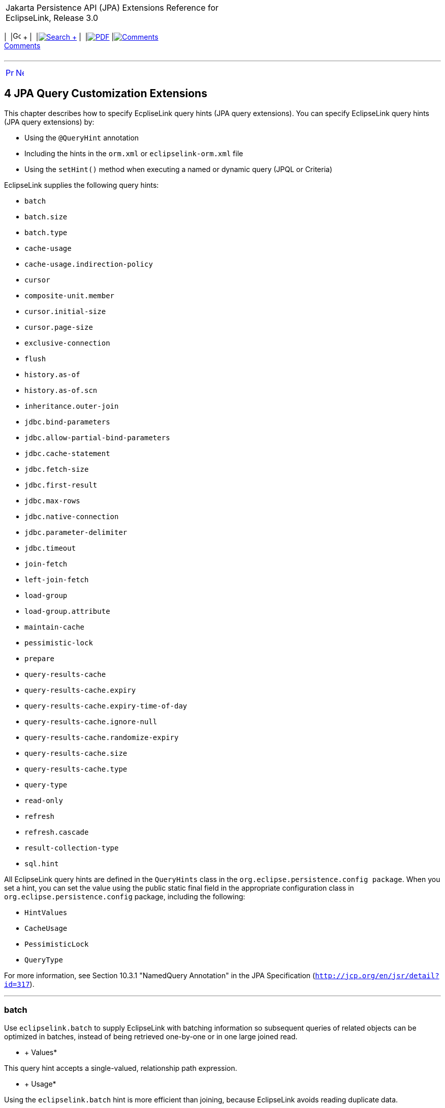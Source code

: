 [[cse]][[top]]

[width="100%",cols="<50%,>50%",]
|=======================================================================
a|
Jakarta Persistence API (JPA) Extensions Reference for EclipseLink,
Release 3.0

 a|
[cols=",^,,^,,^,^",]
|=======================================================================
|  |image:../../../dcommon/images/contents.png[Go To Table Of
Contents,width=16,height=16] + | 
|link:../../../[image:../../../dcommon/images/search.png[Search] +
] | 
|link:../../eclipselink_jpa_extensions.pdf[image:../../../dcommon/images/pdf_icon.png[PDF]]
|link:#disqus_thread[image:../../../dcommon/images/comments.png[Comments] +
Comments]
|=======================================================================

|=======================================================================

'''''

[cols="^,^,",]
|=======================================================================
|link:jpql.htm[image:../../../dcommon/images/larrow.png[Previous,width=16,height=16]]
|link:persistenceproperties_ref.htm[image:../../../dcommon/images/rarrow.png[Next,width=16,height=16]]
| 
|=======================================================================

[[TLJPA634]] [[sthref533]]

4 JPA Query Customization Extensions
------------------------------------

[[TLJPA54068]]

This chapter describes how to specify EcpliseLink query hints (JPA query
extensions). You can specify EclipseLink query hints (JPA query
extensions) by:

* Using the `@QueryHint` annotation
* Including the hints in the `orm.xml` or `eclipselink-orm.xml` file
* Using the `setHint()` method when executing a named or dynamic query
(JPQL or Criteria)

EclipseLink supplies the following query hints:

* `batch`
* `batch.size`
* `batch.type`
* `cache-usage`
* `cache-usage.indirection-policy`
* `cursor`
* `composite-unit.member`
* `cursor.initial-size`
* `cursor.page-size`
* `exclusive-connection`
* `flush`
* `history.as-of`
* `history.as-of.scn`
* `inheritance.outer-join`
* `jdbc.bind-parameters`
* `jdbc.allow-partial-bind-parameters`
* `jdbc.cache-statement`
* `jdbc.fetch-size`
* `jdbc.first-result`
* `jdbc.max-rows`
* `jdbc.native-connection`
* `jdbc.parameter-delimiter`
* `jdbc.timeout`
* `join-fetch`
* `left-join-fetch`
* `load-group`
* `load-group.attribute`
* `maintain-cache`
* `pessimistic-lock`
* `prepare`
* `query-results-cache`
* `query-results-cache.expiry`
* `query-results-cache.expiry-time-of-day`
* `query-results-cache.ignore-null`
* `query-results-cache.randomize-expiry`
* `query-results-cache.size`
* `query-results-cache.type`
* `query-type`
* `read-only`
* `refresh`
* `refresh.cascade`
* `result-collection-type`
* `sql.hint`

All EclipseLink query hints are defined in the `QueryHints` class in the
`org.eclipse.persistence.config package`. When you set a hint, you can
set the value using the public static final field in the appropriate
configuration class in `org.eclipse.persistence.config` package,
including the following:

* `HintValues`
* `CacheUsage`
* `PessimisticLock`
* `QueryType`

For more information, see Section 10.3.1 "NamedQuery Annotation" in the
JPA Specification (`http://jcp.org/en/jsr/detail?id=317`).

[[batch]][[TLJPA635]]

'''''

batch
~~~~~

Use `eclipselink.batch` to supply EclipseLink with batching information
so subsequent queries of related objects can be optimized in batches,
instead of being retrieved one-by-one or in one large joined read.

[[sthref534]]

* +
Values*

This query hint accepts a single-valued, relationship path expression.

[[sthref535]]

* +
Usage*

Using the `eclipselink.batch` hint is more efficient than joining,
because EclipseLink avoids reading duplicate data.

You can only batch queries that have a single object in the select
clause.

Valid values: a single-valued relationship path expression.

 +

[width="100%",cols="<100%",]
|=======================================================================
a|
image:../../../dcommon/images/note_icon.png[Note,width=16,height=16]Note:

Use _dot notation_ to access nested attributes. For example, to
batch-read an employee's manager's address, use `e.manager.address`.

|=======================================================================

 +

[[sthref536]]

* +
Examples*

link:#CBHCBIJB[Example 4-1] shows how to use this hint in a JPA query.

[[CBHCBIJB]][[TLJPA636]]

*_Example 4-1 Using batch in a JPA Query_*

[source,oac_no_warn]
----
import org.eclipse.persistence.config.HintValues;
 import org.eclipse.persistence.config.QueryHints;
 query.setHint("eclipselink.batch", "e.address");
----

link:#CBHJEGBF[Example 4-2] shows how to use this hint with the
`@QueryHint` annotation.

[[CBHJEGBF]][[TLJPA637]]

*_Example 4-2 Using batch in a @QueryHint Annotation_*

[source,oac_no_warn]
----
import org.eclipse.persistence.config.HintValues;
 import org.eclipse.persistence.config.QueryHints;
 @QueryHint(name=QueryHints.BATCH, value="e.address");
----

[[sthref537]]

* +
See Also*

For more information, see:

* "EclipseLink" JPA Query Hints
`http://wiki.eclipse.org/EclipseLink/UserGuide/JPA/Basic_JPA_Development/Querying/Query_Hints`
* link:#fetch["join-fetch"]
* link:#BABHCJIH["batch.size"]
* link:#BABFGHAA["batch.type"]
* "Querying" in _Solutions Guide for EclispeLink_

[[BABHCJIH]][[TLJPA723]]

'''''

batch.size
~~~~~~~~~~

Use `eclipselink.batch.size` to configure the batch size when using
`batch.type` set to `IN`.

[[sthref538]]

* +
Values*

link:#BABEJGHF[Table 4-1] describes this persistence property's values.

[[TLJPA724]][[sthref539]][[BABEJGHF]]

*_Table 4-1 Valid Values for batch.size_*

[width="28%",cols="<100%,<",options="header",]
|============================================================
|*Value* |*Description*
|Size a|
The number of keys in each `IN` clause

Default: *256* or the query's `pageSize` (for cursor queries)

|============================================================

 +

[[sthref540]]

* +
Examples*

link:#BABHIGJA[Example 4-3] shows how to use this hint in a JPA query.

[[BABHIGJA]][[TLJPA54028]]

*_Example 4-3 Using batch.size in a JPA Query_*

[source,oac_no_warn]
----
import org.eclipse.persistence.config.HintValues;
 import org.eclipse.persistence.config.QueryHints;
 query.setHint("eclipselink.BATCH_SIZE", "3");
----

link:#BABIHJJH[Example 4-4] shows how to use this hint with the
`@QueryHint` annotation.

[[BABIHJJH]][[TLJPA54029]]

*_Example 4-4 Using batch.size in a @QueryHint Annotation_*

[source,oac_no_warn]
----
import org.eclipse.persistence.config.HintValues;
 import org.eclipse.persistence.config.QueryHints;
 @QueryHint(name=QueryHints.BATCH_SIZE, value="3");
----

[[sthref541]]

* +
See Also*

For more information, see:

* link:#batch["batch"]

[[BABFGHAA]][[TLJPA727]]

'''''

batch.type
~~~~~~~~~~

Use `eclipselink.batch.type` to specify the type of batch fetching the
query should use for any batch-fetched relationships.

[[sthref542]]

* +
Values*

link:#CBAEHJEE[Table 4-2] describes this query hint's values.

[[TLJPA728]][[sthref543]][[CBAEHJEE]]

*_Table 4-2 Valid Values for batch.type_*

[width="28%",cols="<100%,<",options="header",]
|=======================================================================
|*Value* |*Description*
|`JOIN` |(Default) The original query's selection criteria is joined
with the batch query.

|`EXISTS` |Uses an SQL `EXISTS` and a sub-select in the batch query
instead of a join.

|`IN` |Uses an SQL `IN` clause in the batch query passing in the source
object IDs.
|=======================================================================

 +

[[sthref544]]

* +
Examples*

link:#BABGBHFC[Example 4-5] shows how to use this hint in a JPA query.

[[BABGBHFC]][[TLJPA54030]]

*_Example 4-5 Using batch.type in a JPA Query_*

[source,oac_no_warn]
----
import org.eclipse.persistence.config.HintValues;
 import org.eclipse.persistence.config.QueryHints;
 query.setHint("eclipselink.BATCH_TYPE", "EXISTS");
----

link:#BABFGECF[Example 4-6] shows how to use this hint with the
`@QueryHint` annotation.

[[BABFGECF]][[TLJPA54031]]

*_Example 4-6 Using batch.type in a @QueryHint Annotation_*

[source,oac_no_warn]
----
import org.eclipse.persistence.config.HintValues;
 import org.eclipse.persistence.config.QueryHints;
 @QueryHint(name=QueryHints.BATCH_TYPE, value="EXISTS");
----

[[sthref545]]

* +
See Also*

For more information, see:

* link:#batch["batch"]
* link:annotations_ref.htm#CHDCCIDA["@BatchFetch"]

[[cacheusage]][[TLJPA638]]

'''''

cache-usage
~~~~~~~~~~~

Use `eclipselink.cache-usage` to specify how the query should interact
with the EclipseLink cache.

[[sthref546]]

* +
Values*

link:#BABEIJAE[Table 4-3] describes this query hint's valid values.

[[TLJPA639]][[sthref547]][[BABEIJAE]]

*_Table 4-3 Valid Values for org.eclipse.persistence.config.CacheUsage_*

[width="28%",cols="<100%,<",options="header",]
|=======================================================================
|*Value* |*Description*
|`DoNotCheckCache` |Always go to the database.

|`CheckCacheByExactPrimaryKey` |If a read-object query contains an
expression where the primary key is the only comparison, you can obtain
a cache hit if you process the expression against the object in memory

|`CheckCacheByPrimaryKey` |If a read-object query contains an expression
that compares at least the primary key, you can obtain a cache hit if
you process the expression against the objects in memory.

|`CheckCacheThenDatabase` |You can configure any read-object query to
check the cache completely before you resort to accessing the database.

|`CheckCacheOnly` |You can configure any read-all query to check only
the parent session cache (shared cache) and return the result from it
without accessing the database.

|`ConformResultsInUnitOfWork` |You can configure any read-object or
read-all query within the context of a unit of work to conform the
results with the changes to the object made within that unit of work.
This includes new objects, deleted objects and changed objects.

|`UseEntityDefault` a|
(Default) Use the cache configuration as specified by the EclipseLink
descriptor API for this entity.

*Note*: The entity default value is to not check the cache
(`DoNotCheckCache`). The query will access the database and synchronize
with the cache. Unless refresh has been set on the query, the cached
objects will be returned without being refreshed from the database.
EclipseLink does not support the cache usage for native queries or
queries that have complex result sets such as returning data or multiple
objects.

|=======================================================================

 +

[[sthref548]]

* +
Usage*

EclipseLink JPA uses a shared cache assessed across the entire
persistence unit. After completing an operation in a particular
persistence context, EclipseLink merges the results into the shared
cache, so that other persistence contexts can use the results
_regardless of whether the entity manager and persistence context are
created in Java SE or Jakarta EE_.

Any entity persisted or removed using the entity manager will always
consistently maintained with the cache.

[[sthref549]]

* +
Examples*

link:#BABCBJAH[Example 4-7] shows how to use this hint in a JPA query.

[[BABCBJAH]][[TLJPA640]]

*_Example 4-7 Using cache-usage in a JPA Query_*

[source,oac_no_warn]
----
import org.eclipse.persistence.config.CacheUsage;
 import org.eclipse.persistence.config.QueryHints;
 query.setHint(QueryHints.CACHE_USAGE, CacheUsage.CheckCacheOnly);
----

link:#BABBFCGD[Example 4-8] shows how to use this hint with the
`@QueryHint` annotation.

[[BABBFCGD]][[TLJPA641]]

*_Example 4-8 Using cache-usage in a @QueryHint Annotation_*

[source,oac_no_warn]
----
import org.eclipse.persistence.config.CacheUsage;
 import org.eclipse.persistence.config.TargetDatabase;
 @QueryHint(name=QueryHints.CACHE_USAGE, value=CacheUsage.CheckCacheOnly);
----

[[sthref550]]

* +
See Also*

For more information, see:

* "EclipseLink Caches" in _Understanding EclipseLink_
* "Querying" in _Solutions Guide for EclispeLink_
* "Enhancing Performance" in _Solutions Guide for EclispeLink_
* link:#BABDBIDI["cache-usage.indirection-policy"]

[[BABDBIDI]][[TLJPA731]]

'''''

cache-usage.indirection-policy
~~~~~~~~~~~~~~~~~~~~~~~~~~~~~~

Use `eclipselink.cache-usage.indirection-policy` (with
link:#cacheusage[cache-usage]) to configure in-memory querying and
conforming's treatment of uninstantiated indirection/lazy relationships.

[[sthref551]]

* +
Values*

link:#CBAHAACF[Table 4-4] describes this query hint's values.

[[TLJPA732]][[sthref552]][[CBAHAACF]]

*_Table 4-4 Valid Values for cache-usage.indirection-policy_*

[width="28%",cols="<100%,<",options="header",]
|=======================================================================
|*Value* |*Description*
|`Conform` |If conforming encounters an uninstantiated indirection/lazy
object, it is assumed to conform.

|`Exception` |(Default) If conforming encounters an uninstantiated
indirection/lazy object an exception is thrown.

|`NotConform` |If conforming encounters an uninstantiated
indirection/lazy object it is assumed to not conform.

|`Trigger` |If conforming encounters an uninstantiated indirection/lazy
object it is triggered.
|=======================================================================

 +

[[sthref553]]

* +
Usage*

This hint applies only when the query traverses a `join` across a lazy
relationship.

[[sthref554]]

* +
Examples*

link:#CHDGHCAF[Example 4-9] shows how to use this hint in a JPA query.

[[CHDGHCAF]][[TLJPA733]]

*_Example 4-9 Using cache-usage.indirection-policy in a JPA Query_*

[source,oac_no_warn]
----
query.setHint(QueryHints.INDIRECTION_POLICY, CacheUsageIndirectionPolicy.Trigger); 
----

link:#CHDEFCID[Example 4-10] shows how to use this hint with the
`@QueryHint` annotation.

[[CHDEFCID]][[TLJPA734]]

*_Example 4-10 Using cache-usage.indirection-policy in a @QueryHint
Annotation_*

[source,oac_no_warn]
----
@QueryHint(name=QueryHints.INDIRECTION_POLICY, value=CacheUsageIndirectionPolicy.Trigger) 
----

[[sthref555]]

* +
See Also*

For more information, see:

* "EclipseLink" JPA Query Hints
`http://wiki.eclipse.org/EclipseLink/UserGuide/JPA/Basic_JPA_Development/Querying/Query_Hints`
* "EclipseLink Caches" in _Understanding EclipseLink_
* "Querying" in _Solutions Guide for EclispeLink_
* link:#cacheusage["cache-usage"]

[[BABBGFJA]][[TLJPA735]]

'''''

cursor
~~~~~~

Use `eclipselink.cursor` to configure the query to return a
`CursoredStream`.

[[sthref556]]

* +
Values*

link:#BABDGGBI[Table 4-5] describes this persistence property's values.

[[TLJPA736]][[sthref557]][[BABDGGBI]]

*_Table 4-5 Valid Values for cursor_*

[width="28%",cols="<100%,<",options="header",]
|======================
|*Value* |*Description*
|`true` | +
|`false` |(Default)
|======================

 +

[[sthref558]]

* +
Usage*

A _Cursor_ is a stream of the JDBC `ResultSet`. Cursors are useful for
large results sets, or when you only need the few results of a query.

A cursor implements `Enumeration`, when the each `next()` will fetch the
next from the JDBC `ResultSet`, and builds the resulting Object or
value. A Cursor requires, and will keep, a live JDBC connection. You
must use `close()` to free the Cursor's resources.

You can access a Cursor from a JPA Query through `getSingleResult()`, or
from `JpaQuery` using `getResultCursor()`.

 +

[width="100%",cols="<100%",]
|=======================================================================
a|
*Tip:*

You can use `MAX_ROWS` and `FIRST_RESULT` instead of a Cursor to obtain
a page of results.

|=======================================================================

 +

[[sthref559]]

* +
Examples*

link:#BABHFHEG[Example 4-11] shows how to use this hint in a JPA query.

[[BABHFHEG]][[TLJPA54032]]

*_Example 4-11 Using cursor in a JPA Query_*

[source,oac_no_warn]
----
import org.eclipse.persistence.config.HintValues;
 import org.eclipse.persistence.config.QueryHints;
 query.setHint("eclipselink.cursor", "TRUE");
----

link:#BABFADCA[Example 4-12] shows how to use this hint with the
`@QueryHint` annotation.

[[BABFADCA]][[TLJPA54033]]

*_Example 4-12 Using cursor in a @QueryHint Annotation_*

[source,oac_no_warn]
----
import org.eclipse.persistence.config.HintValues;
 import org.eclipse.persistence.config.QueryHints;
 @QueryHint(name=QueryHints.CURSOR, value="TRUE");
----

[[sthref560]]

* +
See Also*

For more information, see:

* link:#CHDJJCHG["cursor.initial-size"]
* link:#CACIGJGE["cursor.page-size"]

[[CHDDFIDC]][[TLJPA54134]]

'''''

composite-unit.member
~~~~~~~~~~~~~~~~~~~~~

The ecliplselink.composite-unit.member query hint specifies the name of
the composite member persistence unit on which you want to execute the
query. You must use it on a native query executed on a composite
persistence unit.

[[sthref561]]

* +
Values*

link:#CHDIAHAB[Table 4-6] describes this persistence property's values.

[[TLJPA54135]][[sthref562]][[CHDIAHAB]]

*_Table 4-6 Valid Values for composite-unit.member_*

[width="25%",cols="<100%,<",options="header",]
|==================================================
|*Value* |*Description*
|value |The name of the composite persistence unit.
|==================================================

 +

[[sthref563]]

* +
Examples*

link:#CHDEJEAE[Example 4-13] shows how to use this hint in a JPA query.

[[CHDEJEAE]][[TLJPA54136]]

*_Example 4-13 Using composite-unit.member in a JPA query_*

[source,oac_no_warn]
----
import org.eclipse.persistence.config.QueryHints;
query.setHint("eclipselink.composite-unit.member", "mypersistentunit");
----

link:#CHDDJEAA[Example 4-14] shows how to use this hint with the
`@QueryHint` annotation.

[[CHDDJEAA]][[TLJPA54137]]

*_Example 4-14 Using composite-unit.member in an @QueryHint annotation_*

[source,oac_no_warn]
----
import org.eclipse.persistence.config.QueryHints;
@QueryHint(name=QueryHints.COMPOSITE_UNIT_MEMBER, 
value="mypersistentunit");
----

[[CHDJJCHG]][[TLJPA739]]

'''''

cursor.initial-size
~~~~~~~~~~~~~~~~~~~

Use `eclipselink.cursor.initial-size` to configure the query to return a
CursoredStream with the specified initial size.

[[sthref564]]

* +
Values*

link:#CHDBDJEA[Table 4-7] describes this query hint's values.

[[TLJPA740]][[sthref565]][[CHDBDJEA]]

*_Table 4-7 Valid Values for cursor.initial-size_*

[width="28%",cols="<100%,<",options="header",]
|=======================================================================
|*Value* |*Description*
|`Integer` or `Strings` that can be parsed to `int` values |The initial
number of objects that are prebuilt for the stream before a `next()` is
called
|=======================================================================

 +

[[sthref566]]

* +
Examples*

link:#CHDIIBJH[Example 4-15] shows how to use this hint in a JPA query.

[[CHDIIBJH]][[TLJPA741]]

*_Example 4-15 Using cursor.initial-size in a JPA Query_*

[source,oac_no_warn]
----
import org.eclipse.persistence.config.HintValues;
 import org.eclipse.persistence.config.QueryHints;
 query.setHint("eclipselink.cursor_initial_size", "10");
----

link:#CHDIHGDI[Example 4-16] shows how to use this hint with the
`@QueryHint` annotation.

[[CHDIHGDI]][[TLJPA742]]

*_Example 4-16 Using cursor.initial-size in a @QueryHint Annotation_*

[source,oac_no_warn]
----
import org.eclipse.persistence.config.HintValues;
 import org.eclipse.persistence.config.QueryHints;
 @QueryHint(name=QueryHints.CURSOR_INITIAL_SIZE, value="10");
----

[[sthref567]]

* +
See Also*

For more information, see:

* link:#BABBGFJA["cursor"]

[[CACIGJGE]][[TLJPA54069]]

'''''

cursor.page-size
~~~~~~~~~~~~~~~~

Use `eclipselink.cursor.page-size` to configure the query to return a
`CursoredStream` with the specified page size.

[[sthref568]]

* +
Values*

link:#BABEBBJJ[Table 4-8] describes this query hint's values.

[[TLJPA54070]][[sthref569]][[BABEBBJJ]]

*_Table 4-8 Valid Values for cursor.page-size_*

[width="28%",cols="<100%,<",options="header",]
|=======================================================================
|*Value* |*Description*
|`Integer` or `Strings` that can be parsed to `int` values |The number
of objects that are fetched from the stream on a `next()` call, if the
buffer of objects is empty
|=======================================================================

 +

[[sthref570]]

* +
Examples*

link:#CHDIAFBG[Example 4-17] shows how to use this hint in a JPA query.

[[CHDIAFBG]][[TLJPA54071]]

*_Example 4-17 Using cursor.page-size in a JPA Query_*

[source,oac_no_warn]
----
import org.eclipse.persistence.config.HintValues;
 import org.eclipse.persistence.config.QueryHints;
 query.setHint("eclipselink.CURSOR_PAGE_SIZE", "10");
----

link:#CHDIACBG[Example 4-18] shows how to use this hint with the
`@QueryHint` annotation.

[[CHDIACBG]][[TLJPA54072]]

*_Example 4-18 Using cursor.page-size in a @QueryHint Annotation_*

[source,oac_no_warn]
----
import org.eclipse.persistence.config.HintValues;
 import org.eclipse.persistence.config.QueryHints;
 @QueryHint(name=QueryHints.CURSOR_PAGE_SIZE, value="10");
----

[[sthref571]]

* +
See Also*

For more information, see:

* link:#BABBGFJA["cursor"]

[[BABJFGGC]][[TLJPA747]]

'''''

exclusive-connection
~~~~~~~~~~~~~~~~~~~~

Use `eclipselink.exclusive-connection` to specify if the query should
use the exclusive (transactional/write) connection.

[[sthref572]]

* +
Values*

link:#BABGGEAH[Table 4-9] describes this query hint's values.

[[TLJPA748]][[sthref573]][[BABGGEAH]]

*_Table 4-9 Valid Values for exclusive-connection_*

[width="28%",cols="<100%,<",options="header",]
|=============================================================
|*Value* |*Description*
|true |The query is executed through the exclusive connection.
|false | +
|=============================================================

 +

[[sthref574]]

* +
Usage*

This is valid only when an `EXCLUSIVE_CONNECTION_MODE` property has been
set for the persistence unit (such as VPD). If a
`jdbc.exclusive-connection.mode` has been configured, use this query
hint to ensure that the query is executed through the exclusive
connection.

This may be required in certain cases, such as when database security
prevents a query joining to a secure table from returning the correct
results, when executed through the shared connection.

[[sthref575]]

* +
Examples*

link:#CHDHHEGA[Example 4-19] shows how to use this hint in a JPA query.

[[CHDHHEGA]][[TLJPA749]]

*_Example 4-19 Using exclusive-connection in a JPA Query_*

[source,oac_no_warn]
----
import org.eclipse.persistence.config.HintValues;
 import org.eclipse.persistence.config.QueryHints;
 query.setHint("eclipselink.EXCLUSIVE_CONNECTION", "TRUE");
----

link:#CHDIGEII[Example 4-20] shows how to use this hint with the
`@QueryHint` annotation.

[[CHDIGEII]][[TLJPA750]]

*_Example 4-20 Using exclusive-connection in a @QueryHint Annotation_*

[source,oac_no_warn]
----
import org.eclipse.persistence.config.HintValues;
 import org.eclipse.persistence.config.QueryHints;
 @QueryHint(name=QueryHints.EXCLUSIVE_CONNECTION, value="TRUE");
----

[[sthref576]]

* +
See Also*

For more information, see:

* link:persistenceproperties_ref.htm#CACBICGG2["jdbc.exclusive-connection.mode"]

[[CBHFHGEB]][[TLJPA751]]

'''''

flush
~~~~~

Use `eclipselink.flush` to specify if the query should flush the
persistence context before executing.

[[sthref577]]

* +
Values*

link:#CBAGCCIH[Table 4-10] describes this query hint's values.

[[TLJPA752]][[sthref578]][[CBAGCCIH]]

*_Table 4-10 Valid Values for flush_*

[width="28%",cols="<100%,<",options="header",]
|=======================================================================
|*Value* |*Description*
|`true` |The query triggers a flush of the persistence context before
execution

|`false` |(Default)
|=======================================================================

 +

[[sthref579]]

* +
Usage*

If the query may access objects that have been changed in the
persistence context, you must trigger a flush in order for the query to
see the changes. If the query does not require seeing the changes, you
should avoid the flush in order to improve performance.

You can also configure the flush-mode as a persistence unit property.
See link:persistenceproperties_ref.htm#CDEJGBEI["flush-clear.cache"] for
more information.

You can also use conforming to query changes without requiring a flush.
See link:#cacheusage["cache-usage"] for more information.

[[sthref580]]

* +
Examples*

link:#CHDGGHHG[Example 4-21] shows how to use this hint in a JPA query.

[[CHDGGHHG]][[TLJPA753]]

*_Example 4-21 Using flush in a JPA Query_*

[source,oac_no_warn]
----
import org.eclipse.persistence.config.HintValues;
 import org.eclipse.persistence.config.QueryHints;
 query.setHint("eclipselink.FLUSH", "TRUE");
----

link:#CHDHDACD[Example 4-22] shows how to use this hint with the
`@QueryHint` annotation.

[[CHDHDACD]][[TLJPA754]]

*_Example 4-22 Using flush in a @QueryHint Annotation_*

[source,oac_no_warn]
----
import org.eclipse.persistence.config.HintValues;
 import org.eclipse.persistence.config.QueryHints;
 @QueryHint(name=QueryHints.FLUSH, value="TRUE");
----

[[sthref581]]

* +
See Also*

For more information, see:

* link:persistenceproperties_ref.htm#BABDHEEB["persistence-context.flush-mode"]
* link:persistenceproperties_ref.htm#CDEJGBEI["flush-clear.cache"]
* "EclipseLink" JPA Query Hints
`http://wiki.eclipse.org/EclipseLink/UserGuide/JPA/Basic_JPA_Development/Querying/Query_Hints`
* "EclipseLink Caches" in _Understanding EclipseLink_
* "Querying" in _Solutions Guide for EclispeLink_
* link:#BABDBIDI["cache-usage.indirection-policy"]
* link:#cacheusage["cache-usage"]

[[CACDJCBE]][[TLJPA755]]

'''''

history.as-of
~~~~~~~~~~~~~

Configures the query to query the state of the object as-of a point in
time.

[[sthref582]]

* +
Values*

link:#CACFHAJC[Table 4-11] describes this query hint's values.

[[TLJPA756]][[sthref583]][[CACFHAJC]]

*_Table 4-11 Valid Values for history.as-of_*

[width="28%",cols="<100%,<",options="header",]
|==========================================================
|*Value* |*Description*
|Timestamp |Timestamp, in the form: `YYYY/MM/DD HH:MM:SS.n`
|==========================================================

 +

[[sthref584]]

* +
Usage*

Both the query execution and result will conform to the database as it
existed based on the database SCN.

 +

[width="100%",cols="<100%",]
|=======================================================================
a|
image:../../../dcommon/images/note_icon.png[Note,width=16,height=16]Note:

This query hint requires a class with historical support or when using
Oracle Flashback.

|=======================================================================

 +

[[sthref585]]

* +
Examples*

link:#CHDGCFEI[Example 4-23] shows how to use this hint in a JPA query.

[[CHDGCFEI]][[TLJPA757]]

*_Example 4-23 Using history.as-of in a JPA Query_*

[source,oac_no_warn]
----
import org.eclipse.persistence.config.HintValues;
 import org.eclipse.persistence.config.QueryHints;
 query.setHint("eclipselink.AS_OF", "2012/10/15 11:21:18.2");
----

link:#CHDIEAIC[Example 4-24] shows how to use this hint with the
`@QueryHint` annotation.

[[CHDIEAIC]][[TLJPA758]]

*_Example 4-24 Using history.as-of in @QueryHint Annotation_*

[source,oac_no_warn]
----
import org.eclipse.persistence.config.HintValues;
 import org.eclipse.persistence.config.QueryHints;
 @QueryHint(name=QueryHints.AS_OF, value="2012/10/15 11:21:18.2");
----

[[sthref586]]

* +
See Also*

For more information, see:

* link:#BDCBGEJG["history.as-of.scn"]
* "Using Oracle Flashback Technology" in _Oracle Database Advanced
Application Developer's Guide_

[[BDCBGEJG]][[TLJPA759]]

'''''

history.as-of.scn
~~~~~~~~~~~~~~~~~

Use `eclipselink.history.as-of.scn` to configure the query to query the
state of the object as-of a database SCN (System Change Number).

[[sthref587]]

* +
Values*

link:#CBACAFGG[Table 4-12] describes this query hint's values.

[[TLJPA760]][[sthref588]][[CBACAFGG]]

*_Table 4-12 Valid Values for history.as-of.scn_*

[width="28%",cols="<100%,<",options="header",]
|========================
|*Value* |*Description*
|value |Integer SCN value
|========================

 +

[[sthref589]]

* +
Usage*

 +

[width="100%",cols="<100%",]
|=======================================================================
a|
image:../../../dcommon/images/note_icon.png[Note,width=16,height=16]Note:

This query hint requires Oracle Flashback support.

|=======================================================================

 +

[[sthref590]]

* +
Examples*

link:#CHDGAJAB[Example 4-25] shows how to use this hint in a JPA query.

[[CHDGAJAB]][[TLJPA761]]

*_Example 4-25 Using history.as-of.scn in a JPA Query_*

[source,oac_no_warn]
----
import org.eclipse.persistence.config.HintValues;
 import org.eclipse.persistence.config.QueryHints;
 query.setHint("eclipselink.AS_OF_SCN", "3");
----

link:#CHDIHCFG[Example 4-26] shows how to use this hint with the
`@QueryHint` annotation.

[[CHDIHCFG]][[TLJPA762]]

*_Example 4-26 Using history.as-of.scn in @QueryHint Annotation_*

[source,oac_no_warn]
----
import org.eclipse.persistence.config.HintValues;
 import org.eclipse.persistence.config.QueryHints;
 @QueryHint(name=QueryHints.AS_OF_SCN, value="3");
----

[[sthref591]]

* +
See Also*

For more information, see:

* link:#CACDJCBE["history.as-of"]
* "Using Oracle Flashback Technology" in _Oracle Database Advanced
Application Developer's Guide_

[[BABEDHJB]][[TLJPA763]]

'''''

inheritance.outer-join
~~~~~~~~~~~~~~~~~~~~~~

Use `eclipselink.inheritance.outer-join` to configure the query to use
an outer-join for all subclasses.

[[sthref592]]

* +
Values*

link:#CBAGHABJ[Table 4-13] describes this query hint's values.

[[TLJPA764]][[sthref593]][[CBAGHABJ]]

*_Table 4-13 Valid Values for inheritance.outer-join_*

[width="28%",cols="<100%,<",options="header",]
|=======================================================================
|*Value* |*Description*
|`true` |Use outer-join.

|`false` |(Default) Do not use outer-join; execute a separate query for
each subclass.
|=======================================================================

 +

[[sthref594]]

* +
Usage*

This query hint can be used queries to root or branch inherited classes.

You can also configure this behavior by using a `DescriptorCustomizer`
(see
link:persistenceproperties_ref.htm#CCHIEAIA["descriptor.customizer"]).

 +

[width="100%",cols="<100%",]
|=======================================================================
a|
image:../../../dcommon/images/note_icon.png[Note,width=16,height=16]Note:

This is required for correct ordering, `firstResult`, `maxResult`, and
cursors.

|=======================================================================

 +

[[sthref595]]

* +
Examples*

link:#CHDICAFC[Example 4-27] shows how to use this hint in a JPA query.

[[CHDICAFC]][[TLJPA765]]

*_Example 4-27 Using inheritance.outer-join in a JPA Query_*

[source,oac_no_warn]
----
import org.eclipse.persistence.config.HintValues;
 import org.eclipse.persistence.config.QueryHints;
 query.setHint("eclipselink.INHERITANCE_OUTER_JOIN", "TRUE");
----

link:#CHDIFIJJ[Example 4-28] shows how to use this hint with the
`@QueryHint` annotation.

[[CHDIFIJJ]][[TLJPA54034]]

*_Example 4-28 Using inheritance.outer-join in a @QueryHint Annotation_*

[source,oac_no_warn]
----
import org.eclipse.persistence.config.HintValues;
 import org.eclipse.persistence.config.QueryHints;
 @QueryHint(name=QueryHints.INHERITANCE_OUTER_JOIN, value="TRUE");
----

[[sthref596]]

* +
See Also*

For more information, see:

* "Inheritance" in _Understanding EclipseLink_
* "Enhancing Performance" in _Solutions Guide for EclispeLink_

[[bindparameters]][[TLJPA642]]

'''''

jdbc.bind-parameters
~~~~~~~~~~~~~~~~~~~~

Use `eclipselink.jdbc.bind-parameters` to specify if the query uses
parameter binding (parameterized SQL).

[[sthref597]]

* +
Values*

link:#BABHJFEJ[Table 4-14] describes this query hint's valid values.

[[TLJPA643]][[sthref598]][[BABHJFEJ]]

*_Table 4-14 Valid Values for
org.eclipse.persistence.config.HintValues_*

[width="28%",cols="<100%,<",options="header",]
|=======================================================================
|*Value* |*Description*
|`TRUE` |Bind all parameters.

|`FALSE` |Do not bind all parameters.

|`PERSISTENCE_UNIT_DEFAULT` |(Default) Use the parameter binding setting
made in your EclipseLink session's database login, which is true by
default.
|=======================================================================

 +

[[sthref599]]

* +
Usage*

By default, EclipseLink enables parameter binding and statement caching.
This causes EclipseLink to use a prepared statement, binding all SQL
parameters and caching the prepared statement. When you re-execute this
query, you avoid the SQL preparation, which improves performance.

You can also configure parameter binding for the persistence unit in the
`persistence.xml` file (when used in a Java SE environment).

[[sthref600]]

* +
Examples*

link:#BABGDCJA[Example 4-29] shows how to use this hint in a JPA query.

[[BABGDCJA]][[TLJPA644]]

*_Example 4-29 Using bind-parameters in a JPA Query_*

[source,oac_no_warn]
----
import org.eclipse.persistence.config.HintValues;
 import org.eclipse.persistence.config.QueryHints;
 query.setHint(QueryHints.BIND_PARAMETERS, HintValues.TRUE);
----

link:#BABIHAEJ[Example 4-30] shows how to use this hint with the
`@QueryHint` annotation.

[[BABIHAEJ]][[TLJPA645]]

*_Example 4-30 Using bind-parameters in a @QueryHint Annotation_*

[source,oac_no_warn]
----
import org.eclipse.persistence.config.HintValues;
 import org.eclipse.persistence.config.TargetDatabase;
 @QueryHint(name=QueryHints.BIND_PARAMETERS, value=HintValues.TRUE);
----

link:#BABFBBJD[Example 4-31] shows how to configure parameter binding in
the persistence unit `persistence.xml` file.

[[BABFBBJD]][[TLJPA646]]

*_Example 4-31 Specifying Parameter Binding Persistence Unit Property_*

[source,oac_no_warn]
----
<property name="eclipselink.jdbc.bind-parameters" value="false"/>
----

Or by importing a `property` map:

[source,oac_no_warn]
----
import org.eclipse.persistence.config.PersistenceUnitProperties;
propertiesMap.put(PersistenceUnitProperties.JDBC_BIND_PARAMETERS, "true");
----

[[sthref601]]

* +
See Also*

For more information, see:

* link:persistenceproperties_ref.htm#CHDHAFAA["jdbc.cache-statements"]
* link:persistenceproperties_ref.htm#CIHJADHF["jdbc.batch-writing.size"]
* "Parameterized SQL and Statement Caching" in _Solutions Guide for
EclispeLink_

[[allowpartialbindparameters]][[TLJPA831]]

'''''

jdbc.allow-partial-bind-parameters
~~~~~~~~~~~~~~~~~~~~~~~~~~~~~~~~~~

Use `eclipselink.jdbc.allow-partial-bind-parameters` to specify if
parameter binding decisions apply to individual expressions or the whole
query.

[[sthref597]]

* +
Values*

link:#BABHJFEK[Table 4-83] describes this persistence property's values.

[[TLJPA832]][[sthref833]][[BABHJFEK]]

*_Table 4-83 Valid Values for jdbc.allow-partial-bind-parameters_*

[width="28%",cols="<100%,<",options="header",]
|=======================================================================
|*Value* |*Description*
|`TRUE` |EclipseLink binds parameters per SQL function/expression.

|`FALSE` |(Default) EclipseLink either binds all parameters or no
parameters; depending on database support.
|=======================================================================

 +

[[sthref834]]

* +
Usage*

EclipseLink determines binding behavior based on the database's support
for binding. If the database does not support binding, for a specific
expression, EclipseLink will disable parameter binding for the whole
query. Setting this property to 'true' will allow EclipseLink to bind
per expression, instead of per query.

[[sthref835]]

* +
Examples*

link:#BABFBBJK[Example 4-83] shows how to configure parameter binding in
the persistence unit `persistence.xml` file.

[[BABFBBJK]][[TLJPA836]]

*_Example 4-83 Specifying Allow Partial Parameter Binding Persistence
Unit Property_*

[source,oac_no_warn]
----
<property name="eclipselink.jdbc.allow-partial-bind-parameters" value="true"/>
----

Or by importing a `property` map:

[source,oac_no_warn]
----
import org.eclipse.persistence.config.PersistenceUnitProperties;
propertiesMap.put(PersistenceUnitProperties.JDBC_ALLOW_PARTIAL_PARAMETERS, "true");
----

[[sthref837]]

* +
See Also*

For more information, see:

* link:#bindparameters["jdbc.bind-parameters"]
* link:persistenceproperties_ref.htm#CIHJADHF["jdbc.batch-writing.size"]
* "Parameterized SQL and Statement Caching" in _Solutions Guide for
EclispeLink_

[[BABCHAFD]][[TLJPA766]]

'''''

jdbc.cache-statement
~~~~~~~~~~~~~~~~~~~~

Specify if the query caches its JDBC statement.

[[sthref602]]

* +
Values*

link:#CHDIBGGB[Table 4-15] describes this query hint's values.

[[TLJPA767]][[sthref603]][[CHDIBGGB]]

*_Table 4-15 Valid Values for jdbc.cache-statement_*

[width="28%",cols="<100%,<",options="header",]
|================================================
|*Value* |*Description*
|`true` |The query will cache its JDBC statement.
|`false` |(Default)
|================================================

 +

[[sthref604]]

* +
Usage*

This allows queries to use parameterized SQL with statement caching. It
also allows a specific query to not cache its statement, if statement
caching is enable for the persistence unit.

 +

[width="100%",cols="<100%",]
|=======================================================================
a|
*Tip:*

Normally, you should set statement caching for the entire persistence
unit (see
link:persistenceproperties_ref.htm#CHDHAFAA["jdbc.cache-statements"])
instead of each query.

When using a `DataSource`, you must set statement caching in the
`DataSource` configuration.

|=======================================================================

 +

[[sthref605]]

* +
Examples*

link:#CHDIAHFI[Example 4-32] shows how to use this hint in a JPA query.

[[CHDIAHFI]][[TLJPA54035]]

*_Example 4-32 Using jdbc.cache-statement in a JPA Query_*

[source,oac_no_warn]
----
import org.eclipse.persistence.config.HintValues;
 import org.eclipse.persistence.config.QueryHints;
 query.setHint("eclipselink.CACHE_STATEMENT", "TRUE");
----

link:#CHDHEDDG[Example 4-33] shows how to use this hint in the
`@QueryHint` annotation.

[[CHDHEDDG]][[TLJPA54036]]

*_Example 4-33 Using jdbc.cache-statement in a @QueryHint Annotation_*

[source,oac_no_warn]
----
import org.eclipse.persistence.config.HintValues;
 import org.eclipse.persistence.config.QueryHints;
 @QueryHint(name=QueryHints.CACHE_STATEMENT, value="TRUE");
----

[[sthref606]]

* +
See Also*

For more information, see:

* link:persistenceproperties_ref.htm#CHDHAFAA["jdbc.cache-statements"]
* "Enhancing Performance" in _Solutions Guide for EclispeLink_

[[fetchsize]][[TLJPA647]]

'''''

jdbc.fetch-size
~~~~~~~~~~~~~~~

Use `eclipselink.jdbc.fetch-size` to specify the number of rows to be
fetched from the database when additional rows are needed.

 +

[width="100%",cols="<100%",]
|=======================================================================
a|
image:../../../dcommon/images/note_icon.png[Note,width=16,height=16]Note:

This property requires JDBC driver support.

|=======================================================================

 +

[[sthref607]]

* +
Values*

link:#CHDHHCFG[Table 4-16] describes this query hint's valid values.

[[TLJPA648]][[sthref608]][[CHDHHCFG]]

*_Table 4-16 Valid Values for eclipselink.jdbc.fetch-size_*

[width="28%",cols="<100%,<",options="header",]
|============================================================
|*Value* |*Description*
|from `0` to `Integer.MAX_VALUE` a|
(Default = `0`) As a `String`, depending on your JDBC driver.

If 0, the JDBC driver default will be used.

|============================================================

 +

[[sthref609]]

* +
Usage*

For queries that return a large number of objects, you can configure the
row fetch size used in the query to improve performance by reducing the
number database hits required to satisfy the selection criteria.

By default, most JDBC drivers use a fetch size of 10. , so if you are
reading 1000 objects, increasing the fetch size to 256 can significantly
reduce the time required to fetch the query's results. The optimal fetch
size is not always obvious. Usually, a fetch size of one half or one
quarter of the total expected result size is optimal.

If you are unsure of the result set size, incorrectly setting a fetch
size too large or too small can decrease performance.

[[sthref610]]

* +
Examples*

link:#CHDBEBDE[Example 4-34] shows how to use this hint in a JPA query.

[[CHDBEBDE]][[TLJPA649]]

*_Example 4-34 Using jdbc.fetch-size in a JPA Query_*

[source,oac_no_warn]
----
import org.eclipse.persistence.config.HintValues;
 import org.eclipse.persistence.config.QueryHints;
 query.setHint("eclipselink.JDBC_FETCH_SIZE", "100");
----

link:#CHDHFAHJ[Example 4-35] shows how to use this hint with the
`@QueryHint` annotation.

[[CHDHFAHJ]][[TLJPA650]]

*_Example 4-35 Using jdbc.fetch-size in a @QueryHint Annotation_*

[source,oac_no_warn]
----
import org.eclipse.persistence.config.HintValues;
 import org.eclipse.persistence.config.QueryHints;
 @QueryHint(name=QueryHints.JDBC_FETCH_SIZE, value="100");
----

[[sthref611]]

* +
See Also*

For more information, see:

* "EclipseLink" JPA Query Hints
`http://wiki.eclipse.org/EclipseLink/UserGuide/JPA/Basic_JPA_Development/Querying/Query_Hints`
* "Querying" and "Enhancing Performance" in _Solutions Guide for
EclispeLink_
* "EclipseLink Caches" in _Understanding EclipseLink_

[[BHAGGAIA]][[TLJPA770]]

'''''

jdbc.first-result
~~~~~~~~~~~~~~~~~

Use `eclipselink.jdbc.first-result` to specify if the query should skip
the specified number of rows in the result.

[[sthref612]]

* +
Values*

link:#BHAGFHHH[Table 4-17] describes this query hint's values.

[[TLJPA771]][[sthref613]][[BHAGFHHH]]

*_Table 4-17 Valid Values for jdbc.first-result_*

[width="28%",cols="<100%,<",options="header",]
|================================================================
|*Value* |*Description*
|Integer a|
`Integer` or `String` value that can be parsed to an `int` value.

The position of the first result to retrieve.

|================================================================

 +

[[sthref614]]

* +
Usage*

This query hint is similar to JPA Query `setFirstResults()`, but can be
set in metadata for `NamedQuerys`.

[[sthref615]]

* +
Examples*

link:#CHDIFCDA[Example 4-36] shows how to use this hint in a JPA query.

[[CHDIFCDA]][[TLJPA772]]

*_Example 4-36 Using jdbc.first-result in a JPA Query_*

[source,oac_no_warn]
----
import org.eclipse.persistence.config.HintValues;
 import org.eclipse.persistence.config.QueryHints;
 query.setHint("eclipselink.JDBC_FIRST_RESULT", "10");
----

[[sthref616]]

* +
See Also*

For more information, see:

* "Query Concepts" in _Understanding EclipseLink_

[[maxrows]][[TLJPA651]]

'''''

jdbc.max-rows
~~~~~~~~~~~~~

Use `eclipselink.jdbc.max-rows` to specify the maximum number of rows to
be returned. If the query returns more rows than specified, the trailing
rows will not be returned.

[[sthref617]]

* +
Values*

link:#BACJCJHA[Table 4-18] describes this query hint's valid values.

[[TLJPA652]][[sthref618]][[BACJCJHA]]

*_Table 4-18 Valid Values for eclipselink.jdbc.max-rows_*

[width="28%",cols="<100%,<",options="header",]
|=======================================================================
|*Value* |*Description*
|`Int` or `String` (that can be parsed to `Int` values) |Configures the
JDBC maximum number of rows.
|=======================================================================

 +

[[sthref619]]

* +
Usage*

This hint is similar to JPQL `setMaxResults()`, but can be specified
within the metadata for `NamedQueries`.

[[sthref620]]

* +
Examples*

link:#BACJHHJB[Example 4-37] shows how to use this hint in a JPA query.

[[BACJHHJB]][[TLJPA653]]

*_Example 4-37 Using jdbc.max-rows in a JPA Query_*

[source,oac_no_warn]
----
import org.eclipse.persistence.config.HintValues;
 import org.eclipse.persistence.config.QueryHints;
 query.setHint("eclipselink.JDBC_MAX_ROWS", "100");
----

link:#BACEDDBB[Example 4-38] shows how to use this hint with the
`@QueryHint` annotation.

[[BACEDDBB]][[TLJPA654]]

*_Example 4-38 Using jdbc.max-rows in a @QueryHint Annotation_*

[source,oac_no_warn]
----
import org.eclipse.persistence.config.HintValues;
 import org.eclipse.persistence.config.QueryHints;
 @QueryHint(name=QueryHints.JDBC_MAX_ROWS, value="100");
----

[[sthref621]]

* +
See Also*

For more information, see:

* EclipseLink Pagination Example
http://wiki.eclipse.org/EclipseLink/Examples/JPA/Pagination
* "Query Concepts" in _Understanding EclipseLink_

[[CACCHBBG]][[TLJPA773]]

'''''

jdbc.native-connection
~~~~~~~~~~~~~~~~~~~~~~

Use `eclipselink.jdbc.native-connection` to specify if the query
requires a native JDBC connection.

[[sthref622]]

* +
Values*

link:#CBAFCGCJ[Table 4-19] describes this persistence property's values.

[[TLJPA774]][[sthref623]][[CBAFCGCJ]]

*_Table 4-19 Valid Values for jdbc.native-connection_*

[width="28%",cols="<100%,<",options="header",]
|====================================================
|*Value* |*Description*
|`true` |Require native connection.
|`false` |(Default) Do not require native connection.
|====================================================

 +

[[sthref624]]

* +
Usage*

This may be required for some queries on some server platforms that have
`DataSource` implementations that wrap the JDBC connection in their own
proxy. If the query requires custom JDBC access, it may require a native
connection.

A `ServerPlatform` is required to be set as a persistence property to be
able to use a native connection. For features that EclipseLink already
knows require a native connection, eclipselink.jdbc.native-connection
will default to `true`.

[[sthref625]]

* +
Examples*

link:#CHDIGECJ[Example 4-39] shows how to use the hint in a JPA Query.

[[CHDIGECJ]][[TLJPA775]]

*_Example 4-39 Using jdbc.native-connection in a JPA Query_*

[source,oac_no_warn]
----
import org.eclipse.persistence.config.HintValues;
 import org.eclipse.persistence.config.QueryHints;
 query.setHint("eclipselink.NATIVE_CONNECTION", "TRUE");
----

[[sthref626]]

* +
See Also*

For more information, see:

* link:persistenceproperties_ref.htm#target-server["target-server"]

[[CHDEBFHE]][[TLJPA776]]

'''''

jdbc.parameter-delimiter
~~~~~~~~~~~~~~~~~~~~~~~~

Use `eclipselink.jdbc.parameter-delimiter` to specify a custom parameter
binding character (instead of the default hash *#* character).

[[sthref627]]

* +
Values*

link:#CBAJJADC[Table 4-20] describes this query hint's values.

[[TLJPA777]][[sthref628]][[CBAJJADC]]

*_Table 4-20 Valid Values for jdbc.parameter-delimiter_*

[width="28%",cols="<100%,<",options="header",]
|======================================================
|*Value* |*Description*
|Character |Any valid, single character. Do not use "".
|======================================================

 +

[[sthref629]]

* +
Examples*

link:#CHDCICJE[Example 4-40] shows how to use this hint in a JPA query.

[[CHDCICJE]][[TLJPA54037]]

*_Example 4-40 Using jdbc.parameter-delimiter in a JPA Query_*

[source,oac_no_warn]
----
import org.eclipse.persistence.config.HintValues;
 import org.eclipse.persistence.config.QueryHints;
 query.setHint("eclipselink.PARAMETER_DELIMITER", ",");
----

link:#CHDFCEBI[Example 4-41] shows how to use this hint with the
`@QueryHint` annotation.

[[CHDFCEBI]][[TLJPA54038]]

*_Example 4-41 Using jdbc.parameter-delimiter in a @QueryHint
Annotation_*

[source,oac_no_warn]
----
import org.eclipse.persistence.config.HintValues;
 import org.eclipse.persistence.config.QueryHints;
 @QueryHint(name=QueryHints.PARAMETER_DELIMITER, value=",");
----

[[sthref630]]

* +
See Also*

For more information, see:

* link:#bindparameters["jdbc.bind-parameters"]

[[timeout]][[TLJPA656]]

'''''

jdbc.timeout
~~~~~~~~~~~~

Use `eclipselink.jdbc.timeout` to specify number of seconds EclipseLink
will wait (time out) for a query result, before throwing a
`DatabaseExcpetion`.

 +

[width="100%",cols="<100%",]
|=======================================================================
a|
image:../../../dcommon/images/note_icon.png[Note,width=16,height=16]Note:

This property requires JDBC driver support.

|=======================================================================

 +

[[sthref631]]

* +
Values*

link:#CHDHBCIE[Table 4-21] describes this query hint's valid values.

[[TLJPA657]][[sthref632]][[CHDHBCIE]]

*_Table 4-21 Valid Values for eclipselink.jdbc.timeout_*

[width="28%",cols="<100%,<",options="header",]
|============================================================
|*Value* |*Description*
|from `0` to `Integer.MAX_VALUE` a|
(Default = `0`) As a `String`, depending on your JDBC driver.

If 0, EclipseLink will never time out waiting for a query.

|============================================================

 +

[[sthref633]]

* +
Usage*

Some database platforms may not support lock timeouts, so you may
consider setting a `JDBC_TIMEOUT` hint for these platforms.

[[sthref634]]

* +
Examples*

link:#CHDGCDAG[Example 4-42] shows how to use this hint in a JPA query.

[[CHDGCDAG]][[TLJPA658]]

*_Example 4-42 Using jdbc.timeout in a JPA Query_*

[source,oac_no_warn]
----
import org.eclipse.persistence.config.CacheUsage;
 import org.eclipse.persistence.config.QueryHints;
 query.setHint(QueryHints.JDBC_TIMEOUT, "100");
----

link:#CHDHICEC[Example 4-43] shows how to use this hint with the
`@QueryHint` annotation.

[[CHDHICEC]][[TLJPA659]]

*_Example 4-43 Using jdbc.timeout in a @QueryHint Annotation_*

[source,oac_no_warn]
----
import org.eclipse.persistence.config.CacheUsage;
 import org.eclipse.persistence.config.TargetDatabase;
 @QueryHint(name=QueryHints.JDBC_TIMEOUT, value="100");
----

[[sthref635]]

* +
See Also*

For more information, see:

* link:#querytype["query-type"]
* "About JPA Query Hints" in _Understanding EclipseLink_
* "Enhancing Performance" in _Solutions Guide for EclispeLink_

[[fetch]][[TLJPA660]]

'''''

join-fetch
~~~~~~~~~~

Use `eclipselink.join-fetch hint` to join attributes in a query.

 +

[width="100%",cols="<100%",]
|=======================================================================
a|
image:../../../dcommon/images/note_icon.png[Note,width=16,height=16]Note:

Use _dot notation_ to access nested attributes. For example, to
batch-read an employee's manager's address, use `e.manager.address`.

|=======================================================================

 +

[[sthref636]]

* +
Values*

link:#BABHECAC[Table 4-22] describes this query hint's valid values.

[[TLJPA661]][[sthref637]][[BABHECAC]]

*_Table 4-22 Valid Values for eclipselink.join-fetch hint_*

[width="100%",cols="<100%",options="header",]
|==============================
|*Value*
|A relationship path expression
|==============================

 +

[[sthref638]]

* +
Usage*

This hint is similar to `eclipselink.batch`. Subsequent queries of
related objects can be optimized in batches instead of being retrieved
in one large joined read

The `eclipselink.join-fetch` hint differs from JPQL joining in that it
allows multilevel fetch joins.

[[sthref639]]

* +
Examples*

link:#BABJAJBE[Example 4-44] shows how to use this hint in a JPA query.

[[BABJAJBE]][[TLJPA662]]

*_Example 4-44 Using join-fetch in a JPA Query_*

[source,oac_no_warn]
----
import org.eclipse.persistence.config.HintValues;
 import org.eclipse.persistence.config.QueryHints;
 query.setHint("eclipselink.join-fetch", "e.address");
----

link:#BABCAFGJ[Example 4-45] shows how to use this hint with the
`@QueryHint` annotation.

[[BABCAFGJ]][[TLJPA663]]

*_Example 4-45 Using join-fetch in a @QueryHint Annotation_*

[source,oac_no_warn]
----
import org.eclipse.persistence.config.HintValues;
 import org.eclipse.persistence.config.QueryHints;
 @QueryHint(name=QueryHints.FETCH, value="e.address");
----

[[sthref640]]

* +
See Also*

For more information, see:

* "EclipseLink" JPA Query Hints
`http://wiki.eclipse.org/EclipseLink/UserGuide/JPA/Basic_JPA_Development/Querying/Query_Hints`
* EclipseLink Examples
`http://wiki.eclipse.org/EclipseLink/Examples/JPA/QueryOptimization`
* "Optimizing Queries" in _Understanding EclipseLink_.
* "Fetch Joins" in the JPA Specification
(`http://jcp.org/en/jsr/detail?id=317`)
* link:#batch["batch"]
* link:#CHDEFDDC["left-join-fetch"]
* "Enhancing Performance" in _Solutions Guide for EclispeLink_

[[CHDEFDDC]][[TLJPA779]]

'''''

left-join-fetch
~~~~~~~~~~~~~~~

Use `eclipselink.left-join-fetch` to optimize the query: related objects
will be joined into the query instead of being queries separately.

[[sthref641]]

* +
Values*

link:#CBADFCGG[Table 4-23] describes this query hint's values.

[[TLJPA780]][[sthref642]][[CBADFCGG]]

*_Table 4-23 Valid Values for left-join-fetch_*

[width="28%",cols="<100%,<",options="header",]
|================================================
|*Value* |*Description*
|String |JPQL-style navigations to a relationship
|================================================

 +

[[sthref643]]

* +
Usage*

You can use this query hint to create nested join fetches, which is not
supported by JPQL. You can also use `eclipselink.left-join-fetch` to
create join fetches with native queries.

 +

[width="100%",cols="<100%",]
|=======================================================================
a|
image:../../../dcommon/images/note_icon.png[Note,width=16,height=16]Note:

This uses an `OUTER` join to allow null or empty values.

|=======================================================================

 +

[[sthref644]]

* +
Examples*

link:#CHDCBHBD[Example 4-46] shows how to use this hint in a JPA query.

[[CHDCBHBD]][[TLJPA54039]]

*_Example 4-46 Using left-join-fetch in a JPA Query_*

[source,oac_no_warn]
----
import org.eclipse.persistence.config.HintValues;
 import org.eclipse.persistence.config.QueryHints;
 query.setHint("eclipselink.LEFT_FETCH", "STRING");
----

link:#CHDECBHE[Example 4-47] shows how to use this hint with the
`@QueryHint` annotation.

[[CHDECBHE]][[TLJPA54040]]

*_Example 4-47 Using left-join-fetch in a @QueryHint Annotation_*

[source,oac_no_warn]
----
import org.eclipse.persistence.config.HintValues;
 import org.eclipse.persistence.config.QueryHints;
 @QueryHint(name=QueryHints.LEFT_FETCH, value="STRING");
----

[[sthref645]]

* +
See Also*

* EclipseLink Examples
`http://wiki.eclipse.org/EclipseLink/Examples/JPA/QueryOptimization`
* "Fetch Joins" in the JPA Specification
(`http://jcp.org/en/jsr/detail?id=317`)
* link:#batch["batch"]
* link:#fetch["join-fetch"]
* "Enhancing Performance" in _Solutions Guide for EclispeLink_

[[BABIJCGD]][[TLJPA782]]

'''''

load-group
~~~~~~~~~~

Use `eclipselink.load-group` to configures a query to use the load group
object.

[[sthref646]]

* +
Values*

link:#CBAFAEGI[Table 4-24] describes this persistence property's values.

[[TLJPA783]][[sthref647]][[CBAFAEGI]]

*_Table 4-24 Valid Values for load-group_*

[width="28%",cols="<100%,<",options="header",]
|===================================================
|*Value* |*Description*
|`load-group` classname |An instance of `LoadGroup`.
|===================================================

 +

[[sthref648]]

* +
Usage*

With load groups, EclipseLink ensures that all relational attributes for
a group are loaded. LoadGroups are only supported for queries returning
objects (only a single alias can be the select clause).

[[sthref649]]

* +
Examples*

link:#CHDDJICH[Example 4-48] shows how to use this hint in a JPA query.

[[CHDDJICH]][[TLJPA54041]]

*_Example 4-48 Using load-group in a JPA Query_*

[source,oac_no_warn]
----
import org.eclipse.persistence.config.HintValues;
 import org.eclipse.persistence.config.QueryHints;
 query.setHint("eclipselink.LOAD_GROUP", MyLoadGroup);
----

link:#CHDFJAGD[Example 4-49] shows how to use this hint with the
`@QueryHint` annotation.

[[CHDFJAGD]][[TLJPA54042]]

*_Example 4-49 Using load-group in a @QueryHint Annotation_*

[source,oac_no_warn]
----
import org.eclipse.persistence.config.HintValues;
 import org.eclipse.persistence.config.QueryHints;
 @QueryHint(name=QueryHints.LOAD_GROUP, value="lg");
----

[[sthref650]]

* +
See Also*

For more information, see:

* link:#CACEDHDG["load-group.attribute"]
* "AttributeGroup Types and Operations" in _Understanding EclipseLink_
* EclipseLink Attribute Group
example:`http://wiki.eclipse.org/EclipseLink/Examples/JPA/AttributeGroup`
* link:annotations_ref.htm#BABJBDEG["@FetchGroup"]

[[CACEDHDG]][[TLJPA785]]

'''''

load-group.attribute
~~~~~~~~~~~~~~~~~~~~

Use `eclipselink.load-group.attribute` to specify if the query uses a
link:#BABIJCGD[load-group] that includes a list of attributes.

[[sthref651]]

* +
Usage*

You must define each attribute using a separate hint. The query loads
all relational attributes defined in the load group.

LoadGroups are only supported for queries returning objects (only a
single alias can be the select clause). Both local and nested attributes
are supported.

[[sthref652]]

* +
See Also*

For more information, see:

* link:#BABIJCGD["load-group"]

[[maintaincache]][[TLJPA54073]]

'''''

maintain-cache
~~~~~~~~~~~~~~

Use `eclipselink.maintain-cache` to controls whether or not query
results are cached in the session cache

[[sthref653]]

* +
Values*

link:#BABEHGHI[Table 4-25] describes this query hint's valid values.

[[TLJPA54074]][[sthref654]][[BABEHGHI]]

*_Table 4-25 Valid Values for org.eclipselink.maintain-cache_*

[width="28%",cols="<100%,<",options="header",]
|=========================================
|*Value* |*Description*
|`TRUE` |Maintain cache.
|`FALSE` |(Default) Do not maintain cache.
|=========================================

 +

[[sthref655]]

* +
Usage*

The `eclipselink.maintain-cache` hint provides a way to query the
current database contents _without affecting the current persistence
context_. It configures the query to return un-managed instances so any
updates to entities queried using this hint would have to be merged into
the persistence context.

[[sthref656]]

* +
Examples*

link:#BABJCJGF[Example 4-50] shows how to use this hint in a JPA query.

[[BABJCJGF]][[TLJPA54075]]

*_Example 4-50 Using maintain-cache in a JPA Query_*

[source,oac_no_warn]
----
import org.eclipse.persistence.config.HintValues;
 import org.eclipse.persistence.config.QueryHints;
 query.setHint(QueryHints.MAINTAIN_CACHE, HintValues.FALSE);
----

link:#BABBHIDI[Example 4-51] shows how to use this hint with the
`@QueryHint` annotation.

[[BABBHIDI]][[TLJPA54076]]

*_Example 4-51 Using maintain-cache in a @QueryHint Annotation_*

[source,oac_no_warn]
----
import org.eclipse.persistence.config.HintValues;
 import org.eclipse.persistence.config.QueryHints;
 @QueryHint(name=QueryHints.MAINTAIN_CACHE, value=HintValues.FALSE);
----

[[sthref657]]

* +
See Also*

For more information, see:

* "Scaling EclipseLink Applications in Clusters" in _Solutions Guide for
EclispeLink_
* "Enhancing Performance" in _Solutions Guide for EclispeLink_
* "EclipseLink Caches" in _Understanding EclipseLink_

[[pessimisticlock]][[TLJPA668]]

'''''

pessimistic-lock
~~~~~~~~~~~~~~~~

Use `eclipselink.pessimistic-lock` to specify if EclipseLink uses
pessimistic locking.

[[sthref658]]

* +
Values*

link:#CIHDEEDF[Table 4-26] describes this query hint's valid values.

[[TLJPA669]][[sthref659]][[CIHDEEDF]]

*_Table 4-26 Valid Values for
org.eclipse.persistence.config.PessimisticLock_*

[width="28%",cols="<100%,<",options="header",]
|=======================================================================
|*Value* |*Description*
|`NoLock` |(Default) Do not use pessimistic locking.

|`Lock` |EclipseLink issues `SELECT .... FOR UPDATE` statements.

|`LockNoWait` |EclipseLink issues `SELECT .... FOR UPDATE NO WAIT`
statements.
|=======================================================================

 +

[[sthref660]]

* +
Usage*

The primary advantage of using pessimistic locking is that you are
assured, once the lock is obtained, of a successful edit. This is
desirable in highly concurrent applications in which optimistic locking
may cause too many optimistic locking errors.

One drawback of pessimistic locking is that it requires additional
database resources, requiring the database transaction and connection to
be maintained for the duration of the edit. Pessimistic locking may also
cause deadlocks and lead to concurrency issues.

[[sthref661]]

* +
Examples*

link:#CIHGEJFF[Example 4-52] shows how to use this hint in a JPA query.

[[CIHGEJFF]][[TLJPA670]]

*_Example 4-52 Using pessimistic-lock in a JPA Query_*

[source,oac_no_warn]
----
import org.eclipse.persistence.config.PessimisticLock;
 import org.eclipse.persistence.config.QueryHints;
 query.setHint(QueryHints.PESSIMISTIC_LOCK, PessimisticLock.LockNoWait);
----

link:#CIHIAFGH[Example 4-53] shows how to use this hint with the
`@QueryHint` annotation.

[[CIHIAFGH]][[TLJPA671]]

*_Example 4-53 Using pessimistic-lock in a @QueryHint Annotation_*

[source,oac_no_warn]
----
import org.eclipse.persistence.config.PessimisticLock;
 import org.eclipse.persistence.config.QueryHints;
 @QueryHint(name=QueryHints.PESSIMISTIC_LOCK, value=PessimisticLock.LockNoWait);
----

[[sthref662]]

* +
See Also*

For more information, see:

* EclipseLink Examples
`http://wiki.eclipse.org/EclipseLink/Examples/JPA/PessimisticLocking`
* "Scaling EclipseLink Applications in Clusters" in _Solutions Guide for
EclispeLink_
* "Understanding Queries" in _Understanding EclipseLink_
* "Building Blocks of a EclipseLink Project" in _Understanding
EclipseLink_

[[CHDGDECH]][[TLJPA788]]

'''''

prepare
~~~~~~~

Use `eclipselink.prepare` to specify if a query prepares (that is,
generates) its SQL for each execution.

[[sthref663]]

* +
Values*

link:#CBABAEBF[Table 4-27] describes this query hint's values.

[[TLJPA789]][[sthref664]][[CBABAEBF]]

*_Table 4-27 Valid Values for prepare_*

[width="28%",cols="<100%,<",options="header",]
|=======================================================================
|*Value* |*Description*
|true |Generate the SQL _each time_ EclipseLink executes the query.

|`false` |(Default) Generate the SQL only the _first time_ EclipseLink
executes the query.
|=======================================================================

 +

[[sthref665]]

* +
Usage*

By default, EclipseLink does not re-generate the SQL for each execution.
This may improve performance.

For queries that require dynamic SQL (for example, to handle `null`
parameters) set `eclipselink.prepare` to *false*.

[[sthref666]]

* +
Examples*

link:#CHDEABHD[Example 4-54] shows how to use this hint in a JPA query.

[[CHDEABHD]][[TLJPA54043]]

*_Example 4-54 Using prepare in a JPA Query_*

[source,oac_no_warn]
----
import org.eclipse.persistence.config.HintValues;
 import org.eclipse.persistence.config.QueryHints;
 query.setHint("eclipselink.PREPARE", "TRUE");
----

link:#CHDBDIFC[Example 4-55] shows how to use this hint with the
`@QueryHint` annotation.

[[CHDBDIFC]][[TLJPA54044]]

*_Example 4-55 Using prepare in a @QueryHint Annotation_*

[source,oac_no_warn]
----
import org.eclipse.persistence.config.HintValues;
 import org.eclipse.persistence.config.QueryHints;
 @QueryHint(name=QueryHints.PREPARE, value="TRUE");
----

[[sthref667]]

* +
See Also*

For more information, see:

* "Understanding Queries" in _Understanding EclipseLink_

[[CHDGEADJ]][[TLJPA792]]

'''''

query-results-cache
~~~~~~~~~~~~~~~~~~~

Use `eclipselink.query-results-cache` to specify that the query should
use a results cache.

[[sthref668]]

* +
Values*

link:#CHDEBFCF[Table 4-28] describes this persistence property's values.

[[TLJPA793]][[sthref669]][[CHDEBFCF]]

*_Table 4-28 Valid Values for query-results-cache_*

[width="28%",cols="<100%,<",options="header",]
|======================================
|*Value* |*Description*
|`Persistence_Unit_Default` |(Default)
|`True` |Query results are cache.
|`False` |Query results are not cached.
|======================================

 +

[[sthref670]]

* +
Usage*

By default, the query will cache 100 query results (see
link:#CACJDDDG[query-results-cache.size]); if the same named query with
the same arguments is re-executed EclipseLink will skip the database and
return the cached results.

 +

[width="100%",cols="<100%",]
|=======================================================================
a|
image:../../../dcommon/images/note_icon.png[Note,width=16,height=16]Note:

The _query_ cache is different and independent from the _object_ cache.

|=======================================================================

 +

[[sthref671]]

* +
Examples*

link:#CHDHAFFG[Example 4-56] shows how to use this hint in a JPA query.

[[CHDHAFFG]][[TLJPA54045]]

*_Example 4-56 Using query-results-cache in a JPA Query_*

[source,oac_no_warn]
----
import org.eclipse.persistence.config.HintValues;
 import org.eclipse.persistence.config.QueryHints;
 query.setHint("eclipselink.QUERY_RESULTS_CACHE", "TRUE");
----

link:#CHDBHAGC[Example 4-57] shows how to use this hint with the
`@QueryHint` annotation.

[[CHDBHAGC]][[TLJPA54046]]

*_Example 4-57 Using query-results-cache in a @QueryHint Annotation_*

[source,oac_no_warn]
----
import org.eclipse.persistence.config.HintValues;
 import org.eclipse.persistence.config.QueryHints;
 @QueryHint(name=QueryHints.QUERY_RESULTS_CACHE, value="TRUE");
----

link:#CHDBHFJI[Example 4-58] shows how to use this hint in an `orm.xml`
file.

[[CHDBHFJI]][[TLJPA796]]

*_Example 4-58 Using query-results-cache in orm.xml File_*

[source,oac_no_warn]
----
<?xml version="1.0"?>
<entity-mappings
    xmlns="http://www.eclipse.org/eclipselink/xsds/persistence/orm"
    xmlns:xsi="http://www.w3.org/2001/XMLSchema-instance"
    xsi:schemaLocation="http://www.eclipse.org/eclipselink/xsds/persistence/orm     http://www.eclipse.org/eclipselink/xsds/eclipselink_orm_2_4.xsd"
    version="2.4">
    <entity name="Employee" class="org.acme.Employee" access="FIELD">
        <named-query name="findAllEmployeesInCity" query="Select e from Employee e where e.address.city = :city">
            <hint name="eclipselink.query-results-cache" value="true"/>
            <hint name="eclipselink.query-results-cache.size" value="500"/>
        </named-query>
        ...
    </entity>
</entity-mappings>
----

[[sthref672]]

* +
See Also*

For more information, see:

* "About Query Results Cache" in _Understanding EclipseLink_

[[BABHGIHG]][[TLJPA797]]

'''''

query-results-cache.expiry
~~~~~~~~~~~~~~~~~~~~~~~~~~

Use `eclipselink.query-results-cache.expiry` to set the time-to-live
(that is, expiration time) of the query's results cache.

[[sthref673]]

* +
Values*

link:#CBAEIJBC[Table 4-29] describes this query hint's values.

[[TLJPA798]][[sthref674]][[CBAEIJBC]]

*_Table 4-29 Valid Values for query-results-cache.expiry_*

[width="28%",cols="<100%,<",options="header",]
|=======================================================================
|*Value* |*Description*
|Value |Number of milliseconds, as `Integer` or `Strings` that can be
parsed to `int` values.
|=======================================================================

 +

[[sthref675]]

* +
Usage*

By default the query results cache will not expiry results.

[[sthref676]]

* +
Examples*

link:#CHDHHGJE[Example 4-59] shows how to use this hint in a JPA query.

[[CHDHHGJE]][[TLJPA54047]]

*_Example 4-59 Using query-results-cache.expiry in a JPA Query_*

[source,oac_no_warn]
----
import org.eclipse.persistence.config.HintValues;
 import org.eclipse.persistence.config.QueryHints;
 query.setHint("eclipselink.QUERY_RESULTS_CACHE_EXPIRY", "100");
----

link:#CHDHIJFD[Example 4-60] shows how to use this hint with the
`@QueryHint` annotation.

[[CHDHIJFD]][[TLJPA54048]]

*_Example 4-60 Using query-results-cache.expiry in a @QueryHint
Annotation_*

[source,oac_no_warn]
----
import org.eclipse.persistence.config.HintValues;
 import org.eclipse.persistence.config.QueryHints;
 @QueryHint(name=QueryHints.QUERY_RESULTS_CACHE_EXPIRY, value="100");
----

[[sthref677]]

* +
See Also*

For more information, see:

* link:#CHDGEADJ["query-results-cache"]

[[CBAFBFJA]][[TLJPA801]]

'''''

query-results-cache.expiry-time-of-day
~~~~~~~~~~~~~~~~~~~~~~~~~~~~~~~~~~~~~~

Use `eclipselink.query-results-cache.expiry-time-of-day` to set the time
of day of the query's results cache expiration.

[[sthref678]]

* +
Values*

link:#CBAEDBEC[Table 4-30] describes this persistence property's values.

[[TLJPA802]][[sthref679]][[CBAEDBEC]]

*_Table 4-30 Valid Values for query-results-cache.expiry-time-of-day_*

[width="28%",cols="<100%,<",options="header",]
|==============================================
|*Value* |*Description*
|Value |Time, in HH:MM:SS format, as a `String`
|==============================================

 +

[[sthref680]]

* +
Usage*

By default the query results cache will not expiry results.

[[sthref681]]

* +
Examples*

link:#CHDCCJCH[Example 4-61] shows how to use this hint in a JPA query.

[[CHDCCJCH]][[TLJPA803]]

*_Example 4-61 Using query-results-cache.expiry-time-of-day in a JPA
Query_*

[source,oac_no_warn]
----
import org.eclipse.persistence.config.HintValues;
 import org.eclipse.persistence.config.QueryHints;
 query.setHint("eclipselink.QUERY_RESULTS_CACHE_EXPIRY_TIME_OF_DAY", "11:15:34");
----

link:#CHDEDCDD[Example 4-62] shows how to use this hint with the
`@QueryHint` annotation.

[[CHDEDCDD]][[TLJPA804]]

*_Example 4-62 Using query-results-cache.expiry-time-of-day in a
@QueryHint Annotation_*

[source,oac_no_warn]
----
import org.eclipse.persistence.config.HintValues;
 import org.eclipse.persistence.config.QueryHints;
 @QueryHint(name=QueryHints.QUERY_RESULTS_CACHE_EXPIRY_TIME_OF_DAY, value="11:15:34");
----

[[sthref682]]

* +
See Also*

For more information, see:

* link:#CHDGEADJ["query-results-cache"]

[[CHDHGGBD]][[TLJPA805]]

'''''

query-results-cache.ignore-null
~~~~~~~~~~~~~~~~~~~~~~~~~~~~~~~

Use eclipselink.query-results-cache.ignore-null to specify if
EclipseLink caches `null` query results

[[sthref683]]

* +
Values*

link:#CBAJDDFC[Table 4-31] describes this query hint's values.

[[TLJPA806]][[sthref684]][[CBAJDDFC]]

*_Table 4-31 Valid Values for query-results-cache.ignore-null_*

[width="28%",cols="<100%,<",options="header",]
|=======================================================================
|*Value* |*Description*
|`true` |Ignore null results (that is, _do not_ cache results)

|`false` |(Default) Do not ignore `null` results (that is, _do_ cache
results)
|=======================================================================

 +

[[sthref685]]

* +
Usage*

You can use this query hint to use query cache as a secondary key index,
and allow inserts of new objects.

[[sthref686]]

* +
Examples*

link:#CHDEAHFC[Example 4-63] shows how to use this hint in a JPA query.

[[CHDEAHFC]][[TLJPA807]]

*_Example 4-63 Using query-results-cache.ignore-null in a JPA Query_*

[source,oac_no_warn]
----
import org.eclipse.persistence.config.HintValues;
 import org.eclipse.persistence.config.QueryHints;
 query.setHint("eclipselink.QUERY_RESULTS_CACHE_IGNORE_NULL", "TRUE");
----

link:#CHDIEEHG[Example 4-64] shows how to use this hint with the
`@QueryHint` annotation.

[[CHDIEEHG]][[TLJPA808]]

*_Example 4-64 Using query-results-cache.ignore-null in a @QueryHint
Annotation_*

[source,oac_no_warn]
----
import org.eclipse.persistence.config.HintValues;
 import org.eclipse.persistence.config.QueryHints;
 @QueryHint(name=QueryHints.QUERY_RESULTS_CACHE_IGNORE_NULL, value="TRUE");
----

[[sthref687]]

* +
See Also*

For more information, see:

* link:#CHDGEADJ["query-results-cache"]

[[BEIGHCEF]][[TLJPA54077]]

'''''

query-results-cache.randomize-expiry
~~~~~~~~~~~~~~~~~~~~~~~~~~~~~~~~~~~~

Use `eclipselink.query-results-cache.randomize-expiry` to specify the
expiry time (link:#BABHGIHG[query-results-cache.expiry]) should be
randomized by 10% of its set value.

[[sthref688]]

* +
Values*

link:#BABEGFHE[Table 4-32] describes this query hint's values.

[[TLJPA54078]][[sthref689]][[BABEGFHE]]

*_Table 4-32 Valid Values for query-results-cache.randomize-expiry_*

[width="28%",cols="<100%,<",options="header",]
|========================================================
|*Value* |*Description*
|`true` |Randomize the expiration time by 10%.
|`false` |(Default) Do not randomize the expiration time.
|========================================================

 +

[[sthref690]]

* +
Usage*

Use this query hint to avoid bottlenecks from multiple cached values
expiring at a fixed time.

[[sthref691]]

* +
Examples*

link:#CHDHEDDC[Example 4-65] shows how to use this hint in a JPA query.

[[CHDHEDDC]][[TLJPA54079]]

*_Example 4-65 Using query-results-cache.randomize-expiry in a JPA
Query_*

[source,oac_no_warn]
----
import org.eclipse.persistence.config.HintValues;
 import org.eclipse.persistence.config.QueryHints;
 query.setHint("eclipselink.QUERY_RESULTS_CACHE_RANDOMIZE_EXPIRY", "TRUE");
----

link:#CHDICBII[Example 4-66] shows how to use this hint with the
`@QueryHint` annotation.

[[CHDICBII]][[TLJPA54080]]

*_Example 4-66 Using query-results-cache.randomize-expiry in a
@QueryHint Annotation_*

[source,oac_no_warn]
----
import org.eclipse.persistence.config.HintValues;
 import org.eclipse.persistence.config.QueryHints;
 @QueryHint(name=QueryHints.QUERY_RESULTS_CACHE_RANDOMIZE_EXPIRY, value="TRUE");
----

[[sthref692]]

* +
See Also*

For more information, see:

* link:#CHDGEADJ["query-results-cache"]
* link:#BABHGIHG["query-results-cache.expiry"]

[[CACJDDDG]][[TLJPA813]]

'''''

query-results-cache.size
~~~~~~~~~~~~~~~~~~~~~~~~

Use `eclipselink.query-results-cache.size` to set the fixed size of the
query's results cache.

[[sthref693]]

* +
Values*

link:#CBAIEAAC[Table 4-33] describes this query hint's values.

[[TLJPA814]][[sthref694]][[CBAIEAAC]]

*_Table 4-33 Valid Values for query-results-cache.size_*

[width="28%",cols="<100%,<",options="header",]
|=======================================================================
|*Value* |*Description*
|Size |Integer or Strings that can be parsed to int values (Default:
*100*)
|=======================================================================

 +

[[sthref695]]

* +
Usage*

When using link:#CHDGEADJ[query-results-cache], if the same named query
with the same arguments is re-executed EclipseLink will skip the
database and return the cached results.

 +

[width="100%",cols="<100%",]
|=======================================================================
a|
image:../../../dcommon/images/note_icon.png[Note,width=16,height=16]Note:

If a query has no arguments, use a size of *1* (as there is only a
single result).

|=======================================================================

 +

[[sthref696]]

* +
Examples*

link:#CHDGADHE[Example 4-67] shows how to use this hint in a JPA query.

[[CHDGADHE]][[TLJPA815]]

*_Example 4-67 Using query-results-cache.size in a JPA Query_*

[source,oac_no_warn]
----
import org.eclipse.persistence.config.HintValues;
 import org.eclipse.persistence.config.QueryHints;
 query.setHint("eclipselink.QUERY_RESULTS_CACHE_SIZE", "150");
----

link:#CHDIGAAF[Example 4-68] shows how to use this hint with the
`@QueryHint` annotation.

[[CHDIGAAF]][[TLJPA816]]

*_Example 4-68 Using query-results-cache.size in a @QueryHint
Annotation_*

[source,oac_no_warn]
----
import org.eclipse.persistence.config.HintValues;
 import org.eclipse.persistence.config.QueryHints;
 @QueryHint(name=QueryHints.QUERY_RESULTS_CACHE_SIZE, value="150");
----

[[sthref697]]

* +
See Also*

For more information, see:

* link:#CHDGEADJ["query-results-cache"]

[[CACCFFDA]][[TLJPA54081]]

'''''

query-results-cache.type
~~~~~~~~~~~~~~~~~~~~~~~~

Use `eclipselink.query-results-cache.type` to set the cache type used
for the query's results cache.

[[sthref698]]

* +
Values*

link:#BABJADJH[Table 4-34] describes this query hint's values.

[[TLJPA54082]][[sthref699]][[BABJADJH]]

*_Table 4-34 Valid Values for query-results-cache.type_*

[width="28%",cols="<100%,<",options="header",]
|=======================================================================
|*Value* |*Description*
|Cache |(Default) Fixed size LRU cache (`CacheIdentityMap`)

|Full |Provides full caching and guaranteed identity.

|Hard_Weak |Similar to SOFT_WEAK, except that it uses _hard_ references
in the sub-cache.

|None |No caching.

|Soft |Similar to FULL, except the map holds the objects using _soft_
references.

|Soft_Weak |Similar to WEAK, except it maintains a most-frequently-used
sub-cache.

|Weak |Similar to FULL, except the map holds the objects using _weak_
references.
|=======================================================================

 +

[[sthref700]]

* +
Usage*

[[sthref701]]

* +
Examples*

link:#BABEAAAI[Example 4-69] shows how to use this hint in a JPA query.

[[BABEAAAI]][[TLJPA54083]]

*_Example 4-69 Using query-results-cache.type in a JPA Query_*

[source,oac_no_warn]
----
import org.eclipse.persistence.config.HintValues;
 import org.eclipse.persistence.config.QueryHints;
 query.setHint("eclipselink.QUERY_RESULTS_CACHE_TYPE", "FULL");
----

link:#BABHGBJD[Example 4-70] shows how to use this hint with the
`@QueryHint` annotation.

[[BABHGBJD]][[TLJPA54084]]

*_Example 4-70 Using query-results-cache.type in a @QueryHint
Annotation_*

[source,oac_no_warn]
----
import org.eclipse.persistence.config.HintValues;
 import org.eclipse.persistence.config.QueryHints;
 @QueryHint(name=QueryHints.QUERY_RESULTS_CACHE_TYPE, value="FULL");
----

[[sthref702]]

* +
See Also*

For more information, see:

* link:annotations_ref.htm#CHDBBIHE["@Cache"]
* "Caching
Overview"`http://wiki.eclipse.org/EclipseLink/UserGuide/JPA/Basic JPA Development/Caching/Caching Overview`
* "EclipseLink Caches" in the _Understanding EclipseLink_
* "Scaling EclipseLink Applications in Clusters" in _Solutions Guide for
EclispeLink_

[[querytype]][[TLJPA672]]

'''''

query-type
~~~~~~~~~~

Use `eclipselink.query-type` to specify which EclipseLink query type to
use for the query.

[[sthref703]]

* +
Values*

link:#CDECCFBJ[Table 4-35] describes this query hint's valid values.

[[TLJPA673]][[sthref704]][[CDECCFBJ]]

*_Table 4-35 Valid Values for org.eclipse.persistence.config.QueryType_*

[width="28%",cols="<100%,<",options="header",]
|==============================================================
|*Value* |*Description*
|`Auto` |(Default = `0`) EclipseLink chooses the type of query.
|`ReadAll` |Use a `ReadAllQuery`.
|`ReadObject` |Use a `ReadObjectQuery`.
|`Report` |Use a `ReportQuery`.
|==============================================================

 +

[[sthref705]]

* +
Usage*

By default, EclipseLink uses
`org.eclipse.persistence.queries.ReportQuery` or
`org.eclipse.persistence.queries.ReadAllQuery` for most JPQL queries.
Use the `eclipselink.query-type` hint lets to specify another query
type, such as `org.eclipse.persistence.queries.ReadObjectQuery` for
queries that will return a single object.

[[sthref706]]

* +
Examples*

link:#CDEJACJC[Example 4-71] shows how to use this hint in a JPA query.

[[CDEJACJC]][[TLJPA674]]

*_Example 4-71 Using query-type in a JPA Query_*

[source,oac_no_warn]
----
import org.eclipse.persistence.config.QueryType;
 import org.eclipse.persistence.config.QueryHints;
 query.setHint(QueryHints.QUERY_TYPE, QueryType.ReadObject);
----

link:#CDEIIIDE[Example 4-72] shows how to use this hint with the
`@QueryHint` annotation.

[[CDEIIIDE]][[TLJPA675]]

*_Example 4-72 Using query-type in a @QueryHint Annotation_*

[source,oac_no_warn]
----
import org.eclipse.persistence.config.QueryType;
 import org.eclipse.persistence.config.TargetDatabase;
 @QueryHint(name=QueryHints.QUERY_TYPE, value=QueryType.ReadObject);
----

[[sthref707]]

* +
See Also*

For more information, see:

* "Queries" in _Understanding EclipseLink_

[[readonly]][[TLJPA676]]

'''''

read-only
~~~~~~~~~

Use `eclipselink.read-only` to retrieve read-only results back from a
query.

[[sthref708]]

* +
Values*

link:#CDDDFGIB[Table 4-36] describes this query hint's valid values.

[[TLJPA677]][[sthref709]][[CDDDFGIB]]

*_Table 4-36 Valid Values for read-only_*

[width="28%",cols="<100%,<",options="header",]
|====================================================================
|*Value* |*Description*
|`TRUE` |Retrieve read-only results from the query.
|`FALSE` |(Default) Do not retrieve read-only results from the query.
|====================================================================

 +

[[sthref710]]

* +
Usage*

For non-transactional read operations, if the requested entity types are
stored in the shared cache you can request that the shared instance be
returned instead of a detached copy.

 +

[width="100%",cols="<100%",]
|=======================================================================
a|
image:../../../dcommon/images/note_icon.png[Note,width=16,height=16]Note:

You should never modify objects returned from the shared cache.

|=======================================================================

 +

[[sthref711]]

* +
Examples*

link:#CDDEDJEH[Example 4-73] shows how to use this hint in a JPA query.

[[CDDEDJEH]][[TLJPA678]]

*_Example 4-73 Using read-only in a JPA Query_*

[source,oac_no_warn]
----
import org.eclipse.persistence.config.HintValues;
 import org.eclipse.persistence.config.QueryHints;
 query.setHint(QueryHints.READ_ONLY, HintValues.TRUE);
----

link:#CDDCEFBH[Example 4-74] shows how to use this hint with the
`@QueryHint` annotation.

[[CDDCEFBH]][[TLJPA679]]

*_Example 4-74 Using read-only in a @QueryHint Annotation_*

[source,oac_no_warn]
----
import org.eclipse.persistence.config.HintValues;
 import org.eclipse.persistence.config.QueryHints;
 @QueryHint(name=QueryHints.READ_ONLY, value=HintValues.TRUE);
----

[[sthref712]]

* +
See Also*

For more information, see:

* "Oracle EclipseLink JPA Performance Tuning" in _Oracle Fusion
Middleware Performance and Tuning Guide_

[[refresh]][[TLJPA680]]

'''''

refresh
~~~~~~~

Use `eclipselink.refresh` to specify whether or not to update the
EclipseLink session cache with objects returned by the query.

[[sthref713]]

* +
Values*

link:#CHDJJBJF[Table 4-37] describes this query hint's valid values.

[[TLJPA681]][[sthref714]][[CHDJJBJF]]

*_Table 4-37 Valid Values for eclipselink.refresh_*

[width="28%",cols="<100%,<",options="header",]
|=======================================================================
|*Value* |*Description*
|`TRUE` |Refreshes the cache.

|`FALSE` |(Default) Does not refresh the cache. You can use `""` instead
of `FALSE`.
|=======================================================================

 +

[[sthref715]]

* +
Usage*

The `eclipselink.refresh` query hint configures the query to refresh the
resulting objects in the cache and persistence context with the current
state of the database. It also refreshes the objects in the shared
cache, unless a flush has occurred. Any _unflushed_ changes made to the
objects are lost, unless this query triggers a flush before it
executes). The refresh will cascade relationships based on the
`REFRESH_CASCADE` hint value.

[[sthref716]]

* +
Examples*

link:#CHDJBCHB[Example 4-75] shows how to use this hint in a JPA query.

[[CHDJBCHB]][[TLJPA682]]

*_Example 4-75 Using refresh in a JPA Query_*

[source,oac_no_warn]
----
import org.eclipse.persistence.config.HintValues;
 import org.eclipse.persistence.config.QueryHints;
 query.setHint(QueryHints.REFRESH, HintValues.TRUE);
----

link:#CHDJFCJB[Example 4-76] shows how to use this hint with the
`@QueryHint` annotation.

[[CHDJFCJB]][[TLJPA683]]

*_Example 4-76 Using refresh in a @QueryHint Annotation_*

[source,oac_no_warn]
----
import org.eclipse.persistence.config.HintValues;
 import org.eclipse.persistence.config.QueryHints;
 @QueryHint(name=QueryHints.REFRESH, value=HintValues.TRUE);
----

[[sthref717]]

* +
See Also*

For more information, see:

* link:#refreshcache["refresh.cascade"]

[[refreshcache]][[TLJPA1056]]

'''''

refresh.cascade
~~~~~~~~~~~~~~~

Use `eclipselink.refresh.cascade` to specify if a refresh query should
cascade the refresh to relationships.

[[sthref718]]

* +
Values*

link:#CDEEGHHB[Table 4-38] describes this query hint's valid values.

[[TLJPA1057]][[sthref719]][[CDEEGHHB]]

*_Table 4-38 Valid Values for eclipselink.refresh.cascade_*

[width="28%",cols="<100%,<",options="header",]
|================================================================
|*Value* |*Description*
|`CascadeAllParts` |Cascade to all associations.
|`CascadeByMapping` |Cascade by mapping metadata.
|`CascadePrivateParts` |Cascade to privately-owned relationships.
|`NoCascade` |Do not cascade.
|================================================================

 +

[[sthref720]]

* +
Usage*

You should also use a `refresh` hint in order to cause the refresh.

[[sthref721]]

* +
Examples*

link:#CDEDJFBE[Example 4-77] shows how to use this hint in a JPA query.

[[CDEDJFBE]][[TLJPA1058]]

*_Example 4-77 Using refresh.cascade in a JPA Query_*

[source,oac_no_warn]
----
import org.eclipse.persistence.config.HintValues
 import oorg.eclipse.persistence.config.QueryHints;
 query.setHint(QueryHints.REFRESH_CASCADE, CascadePolicy.CascadeAllParts);
----

link:#CDEGAJFE[Example 4-78] shows how to use this hint with the
`@QueryHint` annotation.

[[CDEGAJFE]][[TLJPA1059]]

*_Example 4-78 Using refresh.cascade in a @QueryHint Annotation_*

[source,oac_no_warn]
----
import org.eclipse.persistence.config.HintValues;
 import org.eclipse.persistence.config.QueryHints;
 @QueryHint(name=QueryHints.REFRESH_CASCADE, value=CascadePolicy.CascadeAllParts);
----

[[sthref722]]

* +
See Also*

For more information, see:

* link:#refresh["refresh"]

[[BABCJADG]][[TLJPA655]]

'''''

result-collection-type
~~~~~~~~~~~~~~~~~~~~~~

Use `eclipselink.result-collection-type` to configure the collection
class implementation for the query's results.

[[sthref723]]

* +
Values*

link:#CHDDBIGC[Table 4-39] describes this query hint's values.

[[TLJPA821]][[sthref724]][[CHDDBIGC]]

*_Table 4-39 Valid Values for result-collection-type_*

[width="28%",cols="<100%,<",options="header",]
|=======================================================================
|*Value* |*Description*
|`true` |Fully qualified class name, without `.class`, representing a
collection type.

|`false` |(Default) Do not ignore `null` results (that is, _do_ cache
results)
|=======================================================================

 +

[[sthref725]]

* +
Usage*

If you use a `Collection` type that _is not_ a `List`, you must use
`getResultCollection()` or `getSingleResult()` instead of
`getResultList()`.

[[sthref726]]

* +
Examples*

link:#CHDHCECJ[Example 4-79] show how to use this hint in a JPA query.

[[CHDHCECJ]][[TLJPA54049]]

*_Example 4-79 Using result-collection-type in a JPA Query_*

[source,oac_no_warn]
----
import org.eclipse.persistence.config.HintValues;
 import org.eclipse.persistence.config.QueryHints;
 query.setHint("eclipselink.RESULT_COLLECTION_TYPE", "<CLASS_NAME>");
----

link:#CHDFHCEF[Example 4-80] shows how to use this hint with the
`@QueryHint` annotation.

[[CHDFHCEF]][[TLJPA54050]]

*_Example 4-80 Using result-collection-type in a @QueryHint Annotation_*

[source,oac_no_warn]
----
import org.eclipse.persistence.config.HintValues;
 import org.eclipse.persistence.config.QueryHints;
 @QueryHint(name=QueryHints.RESULT_COLLECTION_TYPE, value="<CLASS_NAME>");
----

[[sthref727]]

* +
See Also*

For more information, see:

* "Collection Mappings" in the _Understanding EclipseLink_

[[CIHHAEDE]][[TLJPA822]]

'''''

sql.hint
~~~~~~~~

Use `eclipselink.sql.hint` to include an SQL hint in the SQL for a
query.

[[sthref728]]

* +
Values*

link:#CBAHJJFF[Table 4-40] describes this query hint's values.

[[TLJPA823]][[sthref729]][[CBAHJJFF]]

*_Table 4-40 Valid Values for sql.hint_*

[width="28%",cols="<100%,<",options="header",]
|===============================================================
|*Value* |*Description*
|value |The full hint string, including the comment \ delimiters
|===============================================================

 +

[[sthref730]]

* +
Usage*

A SQL hint can be used on certain database platforms to define how the
query uses indexes and other such low level usages. The SQL hint will be
included in the SQL, after the `SELECT`/`INSERT`/`UPDATE`/`DELETE`
command.

[[sthref731]]

* +
Examples*

link:#CIHHIBCH[Example 4-81] shows how to use this hint in a JPA query.

[[CIHHIBCH]][[TLJPA824]]

*_Example 4-81 Using sql.hint in a JPA Query_*

[source,oac_no_warn]
----
import org.eclipse.persistence.config.HintValues;
import org.eclipse.persistence.config.QueryHints;
query.setHint("eclipselink.HINT", "/*+ index(scott.emp ix_emp) * /");
----

link:#CIHDEAGG[Example 4-82] shows how to use this hint with the
`@QueryHint` annotation.

[[CIHDEAGG]][[TLJPA825]]

*_Example 4-82 Using sql.hint in a @QueryHint Annotation_*

[source,oac_no_warn]
----
import org.eclipse.persistence.config.HintValues;
import org.eclipse.persistence.config.QueryHints;
@QueryHint(name=QueryHints.HINT, value="/*+ index(scott.emp ix_emp) * /");
----

[[sthref732]]

* +
See Also*

For more information, see:

* "Query Hints" in _Understanding EclipseLink_
* "Query" in _Solutions Guide for EclispeLink_
* Section 10.3.1 "NamedQuery Annotation" in the JPA Specification
(`http://jcp.org/en/jsr/detail?id=317`)

'''''

[width="66%",cols="50%,^,>50%",]
|=======================================================================
a|
[width="96%",cols=",^50%,^50%",]
|=======================================================================
| 
|link:jpql.htm[image:../../../dcommon/images/larrow.png[Previous,width=16,height=16]]
|link:persistenceproperties_ref.htm[image:../../../dcommon/images/rarrow.png[Next,width=16,height=16]]
|=======================================================================


|http://www.eclipse.org/eclipselink/[image:../../../dcommon/images/ellogo.png[EclipseLink,width=150]] +
a|
[cols=",^,,^,,^,^",]
|=======================================================================
|  |image:../../../dcommon/images/contents.png[Go To Table Of
Contents,width=16,height=16] + | 
|link:../../../[image:../../../dcommon/images/search.png[Search] +
] | 
|link:../../eclipselink_jpa_extensions.pdf[image:../../../dcommon/images/pdf_icon.png[PDF]]
|link:#disqus_thread[image:../../../dcommon/images/comments.png[Comments] +
Comments]
|=======================================================================

|=======================================================================

[[copyright]]
Copyright © 2014 by The Eclipse Foundation under the
http://www.eclipse.org/org/documents/epl-v10.php[Eclipse Public License
(EPL)] +
